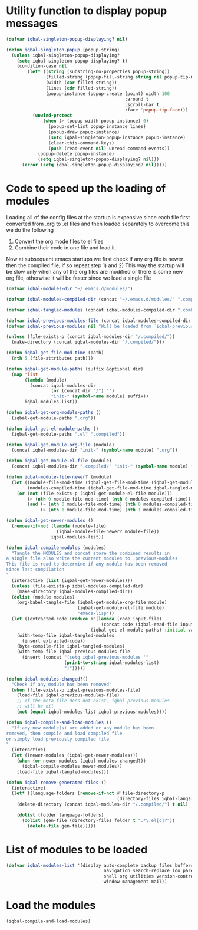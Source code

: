 * Utility function to display popup messages
  #+begin_src emacs-lisp
    (defvar iqbal-singleton-popup-displaying? nil)
    
    (defun iqbal-singleton-popup (popup-string)
      (unless iqbal-singleton-popup-displaying?
        (setq iqbal-singleton-popup-displaying? t)
        (condition-case nil
            (let* ((string (substring-no-properties popup-string))
                   (filled-string (popup-fill-string string nil popup-tip-max-width))
                   (width (car filled-string))
                   (lines (cdr filled-string))
                   (popup-instance (popup-create (point) width 100
                                                 :around t
                                                 :scroll-bar t
                                                 :face 'popup-tip-face)))
              (unwind-protect
                  (when (> (popup-width popup-instance) 0)                   ; not to be corrupted
                    (popup-set-list popup-instance lines)
                    (popup-draw popup-instance)
                    (setq iqbal-singleton-popup-instance popup-instance)
                    (clear-this-command-keys)
                    (push (read-event nil) unread-command-events))
                (popup-delete popup-instance)
                (setq iqbal-singleton-popup-displaying? nil)))
          (error (setq iqbal-singleton-popup-displaying? nil)))))
    
  #+end_src


* Code to speed up the loading of modules
  Loading all of the config files at the startup is expensive since 
  each file first converted from .org to .el files and then loaded 
  separately to overcome this we do the following 
  1) Convert the org mode files to el files 
  2) Combine their code in one file and load it
  
  Now at subsequent emacs startups we first check if any org
  file is newer then the compiled file, if so repeat step 1) and 2)
  This way the startup will be slow only when any of the org files
  are modified or there is some new org file, otherwise it will be
  faster since we load a single file
  #+begin_src emacs-lisp    
    (defvar iqbal-modules-dir "~/.emacs.d/modules/")
    
    (defvar iqbal-modules-compiled-dir (concat "~/.emacs.d/modules/" ".compiled/"))
    
    (defvar iqbal-tangled-modules (concat iqbal-modules-compiled-dir ".combined.el"))
    
    (defvar iqbal-previous-modules-file (concat iqbal-modules-compiled-dir ".previous-modules"))
    (defvar iqbal-previous-modules nil "Will be loaded from `iqbal-previous-modules-file'")
    
    (unless (file-exists-p (concat iqbal-modules-dir "/.compiled/"))
      (make-directory (concat iqbal-modules-dir "/.compiled/")))
    
    (defun iqbal-get-file-mod-time (path)
      (nth 5 (file-attributes path)))
    
    (defun iqbal-get-module-paths (suffix &optional dir)
      (map 'list 
           (lambda (module) 
             (concat iqbal-modules-dir 
                     (or (concat dir "/") "")
                     "init-" (symbol-name module) suffix))
           iqbal-modules-list))
    
    (defun iqbal-get-org-module-paths ()
      (iqbal-get-module-paths ".org"))
    
    (defun iqbal-get-el-module-paths ()
      (iqbal-get-module-paths ".el" ".compiled"))
    
    (defun iqbal-get-module-org-file (module)
      (concat iqbal-modules-dir "init-" (symbol-name module) ".org"))
    
    (defun iqbal-get-module-el-file (module)
      (concat iqbal-modules-dir ".compiled/" "init-" (symbol-name module) ".el"))
    
    (defun iqbal-module-file-newer? (module)
      (let ((module-file-mod-time (iqbal-get-file-mod-time (iqbal-get-module-org-file module)))
            (modules-compiled-time (iqbal-get-file-mod-time iqbal-tangled-modules)))
        (or (not (file-exists-p (iqbal-get-module-el-file module)))
            (> (nth 0 module-file-mod-time) (nth 0 modules-compiled-time))
            (and (= (nth 0 module-file-mod-time) (nth 0 modules-compiled-time))
                 (> (nth 1 module-file-mod-time) (nth 1 modules-compiled-time))))))
    
    (defun iqbal-get-newer-modules ()
      (remove-if-not (lambda (module-file)
                       (iqbal-module-file-newer? module-file))
                     iqbal-modules-list))
    
    (defun iqbal-compile-modules (modules)
      "Tangle the MODULES and concat store the combined results in
    a single file also write the current modules to .previous-modules
    This file is read to determine if any module has been removed
    since last compilation
    "
      (interactive (list (iqbal-get-newer-modules)))
      (unless (file-exists-p iqbal-modules-compiled-dir)
        (make-directory iqbal-modules-compiled-dir))
      (dolist (module modules)
        (org-babel-tangle-file (iqbal-get-module-org-file module)
                               (iqbal-get-module-el-file module)
                               "emacs-lisp"))
      (let ((extracted-code (reduce #'(lambda (code input-file)
                                        (concat code (iqbal-read-file input-file)))
                                    (iqbal-get-el-module-paths) :initial-value "")))
        (with-temp-file iqbal-tangled-modules
          (insert extracted-code))
        (byte-compile-file iqbal-tangled-modules)
        (with-temp-file iqbal-previous-modules-file
          (insert (concat "(setq iqbal-previous-modules '"
                          (prin1-to-string iqbal-modules-list)
                          ")")))))
    
    (defun iqbal-modules-changed?()
      "Check if any module has been removed"
      (when (file-exists-p iqbal-previous-modules-file)
        (load-file iqbal-previous-modules-file)
        ;; If the meta file does not exist, iqbal-previous-modules
        ;; will be nil
        (not (equal iqbal-modules-list iqbal-previous-modules))))
    
    (defun iqbal-compile-and-load-modules ()
      "If any new module(s) are added or any module has been
    removed, then compile and load compiled file
    or simply load previously compiled file
    "
      (interactive)
      (let ((newer-modules (iqbal-get-newer-modules)))
        (when (or newer-modules (iqbal-modules-changed?))
          (iqbal-compile-modules newer-modules))
        (load-file iqbal-tangled-modules)))
    
    (defun iqbal-remove-generated-files ()
      (interactive)
      (let* ((language-folders (remove-if-not #'file-directory-p
                                              (directory-files iqbal-langs-dir t "[^.]+"))))
        (delete-directory (concat iqbal-modules-dir "/.compiled/") t nil)
    
        (dolist (folder language-folders)
          (dolist (gen-file (directory-files folder t ".*\.el[c]?"))
            (delete-file gen-file)))))
  #+end_src


* List of modules to be loaded
  #+begin_src emacs-lisp
    (defvar iqbal-modules-list '(display auto-complete backup files buffers dired editing
                                         navigation search-replace ido parenthesis syntax-check 
                                         shell org utilities version-control yasnippet project
                                         window-management mail))
  #+end_src

  
* Load the modules
  #+begin_src emacs-lisp
    (iqbal-compile-and-load-modules)
  #+end_src
  
